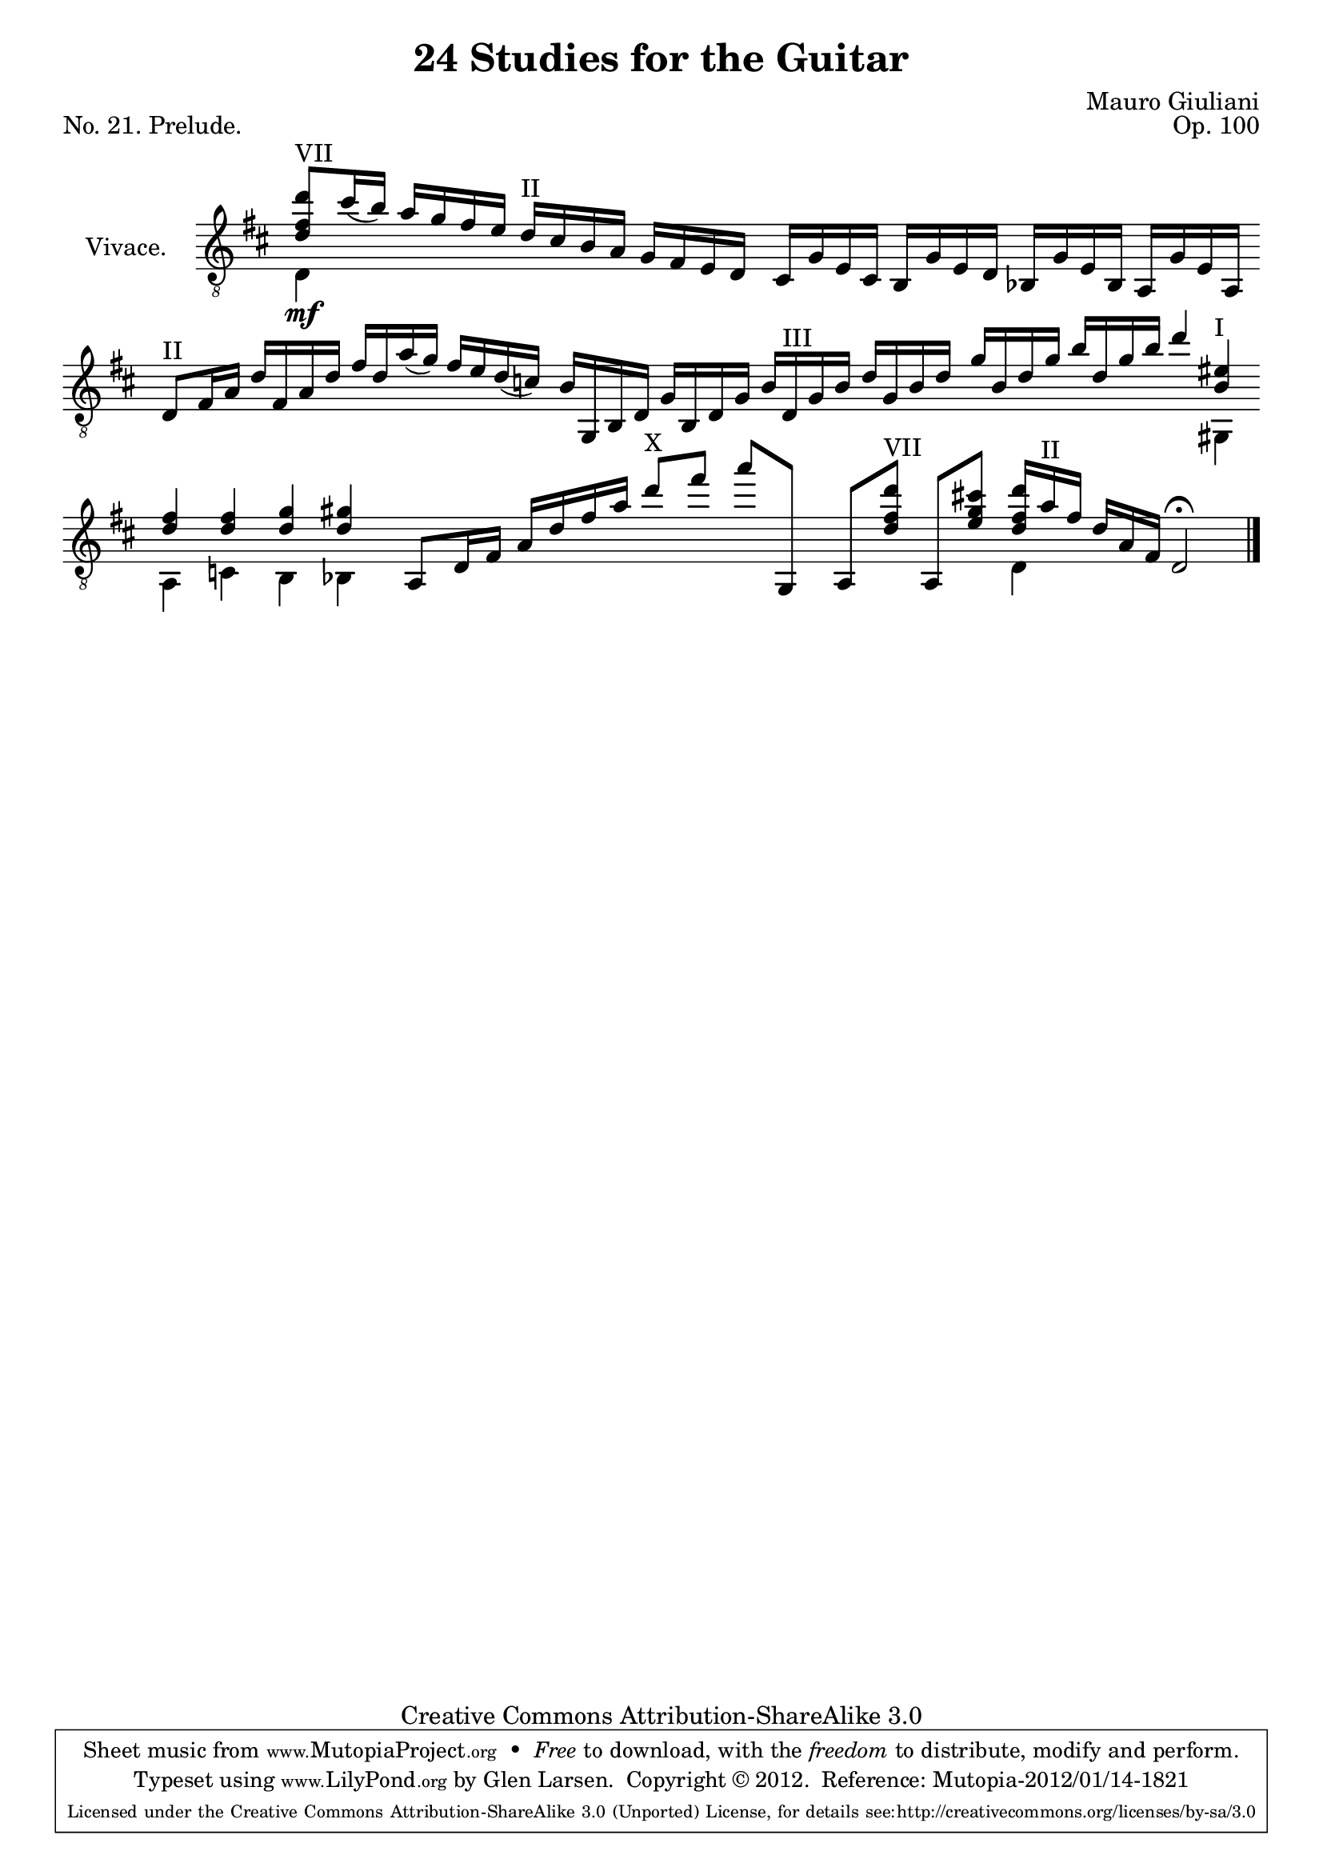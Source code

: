 \version "2.14.2"

\header {
  title = "24 Studies for the Guitar"
  mutopiatitle = "24 Studies for the Guitar, No. 21"
  source = "Statens musikbibliotek - The Music Library of Sweden"
  composer = "Mauro Giuliani"
  opus = "Op. 100"
  piece = "No. 21. Prelude."
  mutopiacomposer = "GiulianiM"
  mutopiainstrument = "Guitar"
  style = "Classical"
  copyright = "Creative Commons Attribution-ShareAlike 3.0"
  maintainer = "Glen Larsen"
  maintainerEmail = "glenl at glx.com"
 footer = "Mutopia-2012/01/14-1821"
 tagline = \markup { \override #'(box-padding . 1.0) \override #'(baseline-skip . 2.7) \box \center-column { \small \line { Sheet music from \with-url #"http://www.MutopiaProject.org" \line { \teeny www. \hspace #-0.5 MutopiaProject \hspace #-0.5 \teeny .org \hspace #0.5 } • \hspace #0.5 \italic Free to download, with the \italic freedom to distribute, modify and perform. } \line { \small \line { Typeset using \with-url #"http://www.LilyPond.org" \line { \teeny www. \hspace #-0.5 LilyPond \hspace #-0.5 \teeny .org } by \maintainer \hspace #-0.6 . \hspace #0.5 Copyright © 2012. \hspace #0.5 Reference: \footer } } \line { \teeny \line { Licensed under the Creative Commons Attribution-ShareAlike 3.0 (Unported) License, for details see: \hspace #-0.5 \with-url #"http://creativecommons.org/licenses/by-sa/3.0" http://creativecommons.org/licenses/by-sa/3.0 } } } }
}

% As a prelude, Giuliani chose to write without bar lines or a time
% signature, allowing the musician to play 'a piacere' or 'at your
% pleasure.'  There is a closing bar line so the bar engraver is not
% removed, the bars are simply made invisible until the end.

\layout {
  indent = 60\pt
  short-indent = 0\pt
  ragged-last-bottom = ##t
  \context {
    \Staff
      \remove Time_signature_engraver
  }
  \context {
    \Score
    \remove Bar_number_engraver
  }
}

global = {
  \time 4/4
  \key d \major
  \override Staff.BarLine #'transparent = ##t
  \set Staff.autoBeaming = ##f
}

% I followed a number of sources during this transcription. The
% original has no bar lines and no time signature but it clearly
% follows 4/4 time until the last 2 measures so I didn't turn
% \cadenzaOn until then and used bar checks to make my work easier.
% I also chose to follow the original beaming style.

upperVoice = \relative c' {
  \voiceOne
  \slurDown
  %\cadenzaOn

  <d fis d'>8^VII[ cis'16( b)] a16[ g fis e] d^II[ cis b a] g[ fis e d] |
  cis16[ g' e cis] b[ g' e d] bes[ g' e bes] a[ g' e a,] |
  d8^II[ fis16 a] d[ fis, a d] fis[ d a'( g)] fis[ e d( c)] |
  b16[ g, b d] g[ b, d g] b[ d,^III g b] d[ g, b d] |
  g16[ b, d g] b[ d, g b] d4 <b, eis>4^I |
  <d fis>4 <d fis> <d g> <d gis> |
  a,8[ d16 fis] a[ d fis a] d8^X[ fis] a[ g,,,] |
  \cadenzaOn
  a8[ <d' fis d'>8^VII ] a,8[ <e'' g cis!>8 ]
    <d fis d'>16[ a'^II fis] d[ a fis] 
  d2\fermata

  \override Staff.BarLine #'transparent = ##f
  \bar "|."
}

lowerVoice = \relative c' {
  \voiceTwo
  d,4_\mf s2 s4 |
  \skip 1*3 |
  s4 s2 gis,4 |
  a4 c b bes |
  s1 |
  s2 d4
}

\score {
  <<
    \new Staff = "Guitar"
    <<
      \global
      \set Staff.instrumentName = #"Vivace."
      \set Staff.midiInstrument = #"acoustic guitar (nylon)"
      \mergeDifferentlyHeadedOn
      \mergeDifferentlyDottedOn
      \clef "treble_8"
      \context Voice = "upperVoice" \upperVoice
      \context Voice = "lowerVoice" \lowerVoice
    >>
  >>
  \layout {}
  \midi {
    \context {
      \Score
      tempoWholesPerMinute = #(ly:make-moment 100 4)
    }
  }
}
